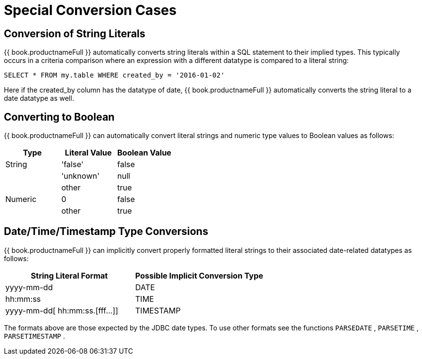 
= Special Conversion Cases

== Conversion of String Literals

{{ book.productnameFull }} automatically converts string literals within a SQL statement to their implied types. This typically occurs in a criteria comparison where an expression with a different datatype is compared to a literal string:

[source,sql]
----
SELECT * FROM my.table WHERE created_by = '2016-01-02'
----

Here if the created_by column has the datatype of date, {{ book.productnameFull }} automatically converts the string literal to a date datatype as well.

== Converting to Boolean

{{ book.productnameFull }} can automatically convert literal strings and numeric type values to Boolean values as follows:

|===
|Type |Literal Value |Boolean Value

|String
|'false'
|false

| 
|'unknown'
|null

| 
|other
|true

|Numeric
|0
|false

| 
|other
|true
|===

== Date/Time/Timestamp Type Conversions

{{ book.productnameFull }} can implicitly convert properly formatted literal strings to their associated date-related datatypes as follows:

|===
|String Literal Format |Possible Implicit Conversion Type

|yyyy-mm-dd
|DATE

|hh:mm:ss
|TIME

|yyyy-mm-dd[ hh:mm:ss.[fff…]]
|TIMESTAMP
|===

The formats above are those expected by the JDBC date types. To use other formats see the functions `PARSEDATE` , `PARSETIME` , `PARSETIMESTAMP` .

